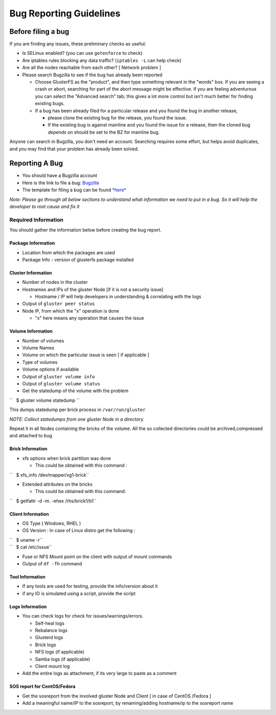 ========================
Bug Reporting Guidelines
========================

Before filing a bug
-------------------

If you are finding any issues, these preliminary checks as useful:

-  Is SELinux enabled? (you can use ``getenforce`` to check)
-  Are iptables rules blocking any data traffic? (``iptables -L`` can
   help check)
-  Are all the nodes reachable from each other? [ Network problem ]
-  Please search Bugzilla to see if the bug has already been reported

   -  Choose GlusterFS as the "product", and then type something
      relevant in the "words" box. If you are seeing a crash or abort,
      searching for part of the abort message might be effective. If you
      are feeling adventurous you can select the "Advanced search" tab;
      this gives a lot more control but isn't much better for finding
      existing bugs.
   -  If a bug has been already filed for a particular release and you
      found the bug in another release,

      -  please clone the existing bug for the release, you found the
         issue.
      -  If the existing bug is against mainline and you found the issue
         for a release, then the cloned bug *depends on* should be set
         to the BZ for mainline bug.

Anyone can search in Bugzilla, you don't need an account. Searching
requires some effort, but helps avoid duplicates, and you may find that
your problem has already been solved.

Reporting A Bug
---------------

-  You should have a Bugzilla account
-  Here is the link to file a bug:
   `Bugzilla <https://bugzilla.redhat.com/enter_bug.cgi?product=GlusterFS>`__
-  The template for filing a bug can be found
   `*here* <./Bug-Reporting-Guidelines.md>`__

*Note: Please go through all below sections to understand what
information we need to put in a bug. So it will help the developer to
root cause and fix it*

Required Information
~~~~~~~~~~~~~~~~~~~~

You should gather the information below before creating the bug report.

Package Information
^^^^^^^^^^^^^^^^^^^

-  Location from which the packages are used
-  Package Info - version of glusterfs package installed

Cluster Information
^^^^^^^^^^^^^^^^^^^

-  Number of nodes in the cluster
-  Hostnames and IPs of the gluster Node [if it is not a security issue]

   -  Hostname / IP will help developers in understanding & correlating
      with the logs

-  Output of ``gluster peer status``
-  Node IP, from which the "x" operation is done

   -  "x" here means any operation that causes the issue

Volume Information
^^^^^^^^^^^^^^^^^^

-  Number of volumes
-  Volume Names
-  Volume on which the particular issue is seen [ if applicable ]
-  Type of volumes
-  Volume options if available
-  Output of ``gluster volume info``
-  Output of ``gluster volume status``
-  Get the statedump of the volume with the problem

``   $ gluster volume statedump ``\ 

This dumps statedump per brick process in ``/var/run/gluster``

*NOTE: Collect statedumps from one gluster Node in a directory.*

Repeat it in all Nodes containing the bricks of the volume. All the so
collected directories could be archived,compressed and attached to bug

Brick Information
^^^^^^^^^^^^^^^^^

-  xfs options when brick partition was done

   -  This could be obtained with this command :

``   $ xfs_info /dev/mapper/vg1-brick``

-  Extended attributes on the bricks

   -  This could be obtained with this command:

``   $ getfattr -d -m. -ehex /rhs/brick1/b1``

Client Information
^^^^^^^^^^^^^^^^^^

-  OS Type ( Windows, RHEL )
-  OS Version : In case of Linux distro get the following :

| ``   $ uname -r``
| ``   $ cat /etc/issue``

-  Fuse or NFS Mount point on the client with output of mount commands
-  Output of ``df -Th`` command

Tool Information
^^^^^^^^^^^^^^^^

-  If any tools are used for testing, provide the info/version about it
-  if any IO is simulated using a script, provide the script

Logs Information
^^^^^^^^^^^^^^^^

-  You can check logs for check for issues/warnings/errors.

   -  Self-heal logs
   -  Rebalance logs
   -  Glusterd logs
   -  Brick logs
   -  NFS logs (if applicable)
   -  Samba logs (if applicable)
   -  Client mount log

-  Add the entire logs as attachment, if its very large to paste as a
   comment

SOS report for CentOS/Fedora
^^^^^^^^^^^^^^^^^^^^^^^^^^^^

-  Get the sosreport from the involved gluster Node and Client [ in case
   of CentOS /Fedora ]
-  Add a meaningful name/IP to the sosreport, by renaming/adding
   hostname/ip to the sosreport name
